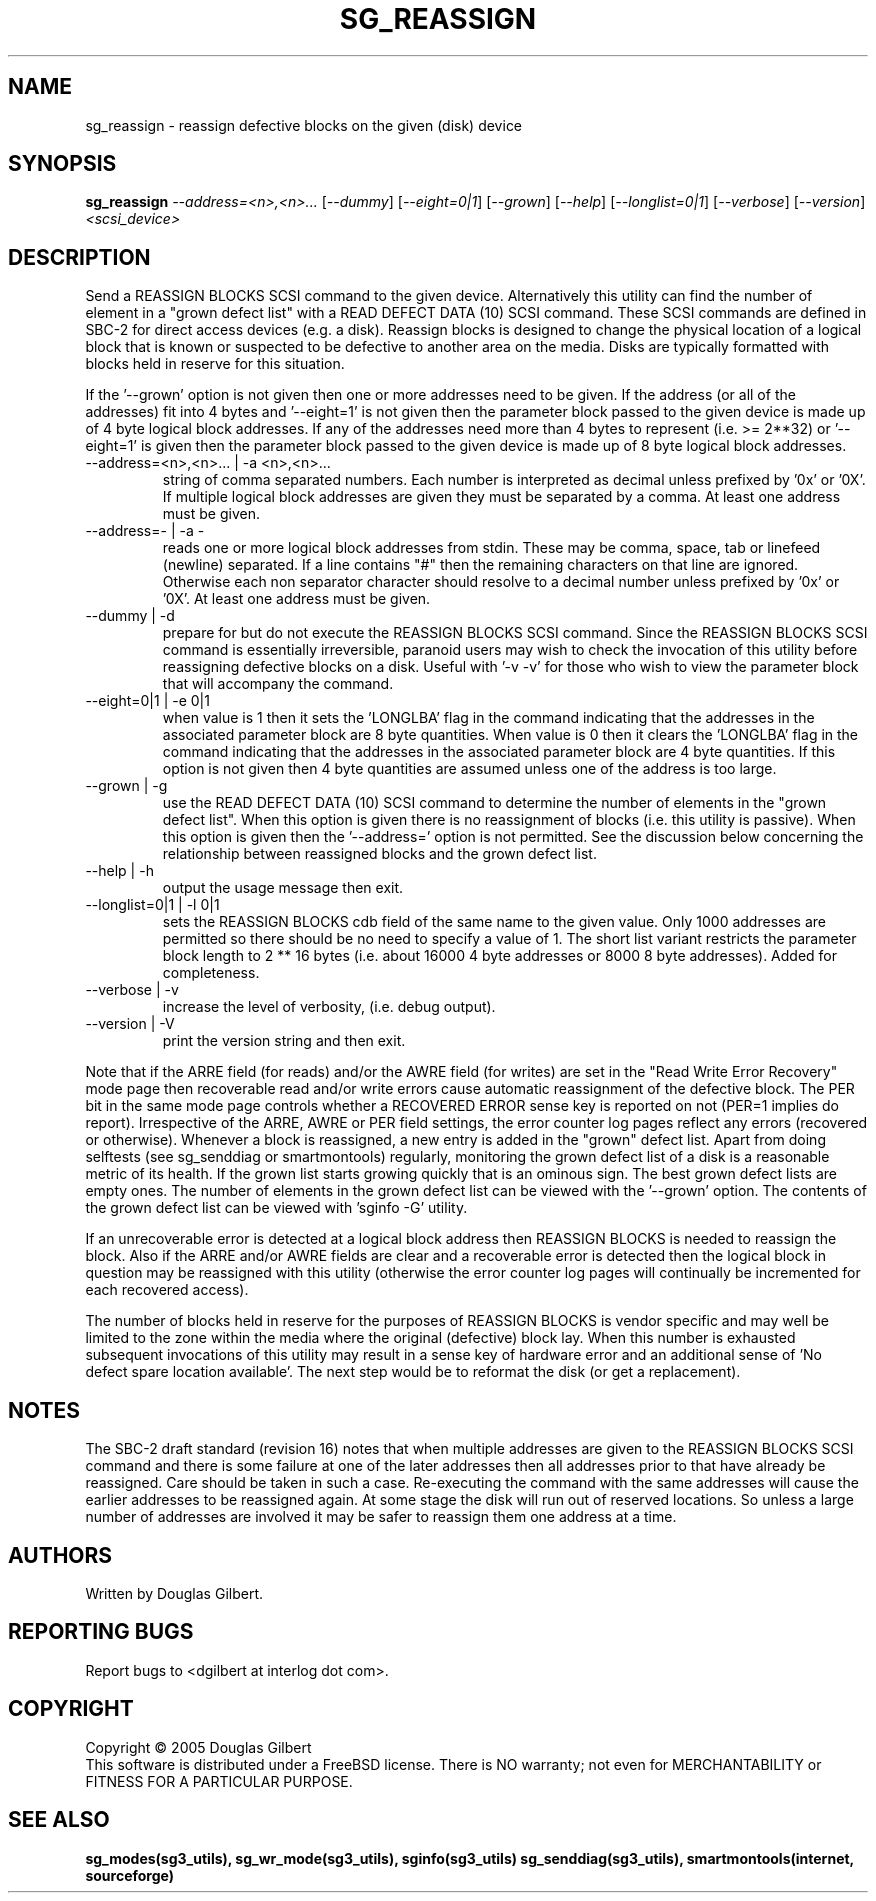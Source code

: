 .TH SG_REASSIGN "8" "March 2005" "sg3_utils-1.14" SG3_UTILS
.SH NAME
sg_reassign \- reassign defective blocks on the given (disk) device
.SH SYNOPSIS
.B sg_reassign
\fI--address=<n>,<n>...\fR [\fI--dummy\fR] [\fI--eight=0|1\fR]
[\fI--grown\fR] [\fI--help\fR] [\fI--longlist=0|1\fR] [\fI--verbose\fR]
[\fI--version\fR] \fI<scsi_device>\fR
.SH DESCRIPTION
.\" Add any additional description here
.PP
Send a REASSIGN BLOCKS SCSI command to the given device. Alternatively
this utility can find the number of element in a "grown defect list"
with a READ DEFECT DATA (10) SCSI command. These SCSI commands are
defined in SBC-2 for direct access devices (e.g. a disk). Reassign
blocks is designed to change the physical location of a logical block
that is known or suspected to be defective to another area on the
media. Disks are typically formatted with blocks held in reserve
for this situation. 
.PP
If the '--grown' option is not given then one
or more addresses need to be given. If the address (or all of
the addresses) fit into 4 bytes and '--eight=1' is not given then
the parameter block passed to the given device is made up of
4 byte logical block addresses. If any of the addresses need
more than 4 bytes to represent (i.e. >= 2**32) or '--eight=1' is given
then the parameter block passed to the given device is made up of
8 byte logical block addresses.
.TP
--address=<n>,<n>... | -a <n>,<n>...
string of comma separated numbers. Each number is interpreted as decimal
unless prefixed by '0x' or '0X'. If multiple logical block addresses
are given they must be separated by a comma. At least one address must
be given.
.TP
--address=- | -a -
reads one or more logical block addresses from stdin. These may be comma,
space, tab or linefeed (newline) separated. If a line contains "#" then
the remaining characters on that line are ignored. Otherwise each non
separator character should resolve to a decimal number unless prefixed
by '0x' or '0X'. At least one address must be given.
.TP
--dummy | -d
prepare for but do not execute the REASSIGN BLOCKS SCSI command. Since
the REASSIGN BLOCKS SCSI command is essentially irreversible, paranoid
users may wish to check the invocation of this utility before reassigning
defective blocks on a disk. Useful with '-v -v' for those who wish to
view the parameter block that will accompany the command.
.TP
--eight=0|1 | -e 0|1
when value is 1 then it sets the 'LONGLBA' flag in the command indicating
that the addresses in the associated parameter block are 8 byte quantities.
When value is 0 then it clears the 'LONGLBA' flag in the command indicating
that the addresses in the associated parameter block are 4 byte quantities.
If this option is not given then 4 byte quantities are assumed unless one
of the address is too large. 
.TP
--grown | -g
use the READ DEFECT DATA (10) SCSI command to determine the number of
elements in the "grown defect list". When this option is given there
is no reassignment of blocks (i.e. this utility is passive). When this
option is given then the '--address=' option is not permitted. See
the discussion below concerning the relationship between reassigned blocks
and the grown defect list.
.TP
--help | -h
output the usage message then exit.
.TP
--longlist=0|1 | -l 0|1
sets the REASSIGN BLOCKS cdb field of the same name to the given value.
Only 1000 addresses are permitted so there should be no need to specify
a value of 1. The short list variant restricts the parameter block
length to 2 ** 16 bytes (i.e. about 16000 4 byte addresses or 8000
8 byte addresses). Added for completeness.
.TP
--verbose | -v
increase the level of verbosity, (i.e. debug output).
.TP
--version | -V
print the version string and then exit.
.PP
Note that if the ARRE field (for reads) and/or the AWRE field (for
writes) are set in the "Read Write Error Recovery" mode page then
recoverable read and/or write errors cause automatic reassignment
of the defective block. The PER bit in the same mode page controls
whether a RECOVERED ERROR sense key is reported on not (PER=1 implies
do report). Irrespective of the ARRE, AWRE or PER field settings,
the error counter log pages reflect any errors (recovered or otherwise). 
Whenever a block is reassigned, a new entry is added in the "grown"
defect list. Apart from doing selftests (see sg_senddiag or
smartmontools) regularly, monitoring the grown defect list of a disk is
a reasonable metric of its health. If the grown list starts growing
quickly that is an ominous sign. The best grown defect lists are empty
ones. The number of elements in the grown defect list can be viewed with
the '--grown' option. The contents of the grown defect list can be
viewed with 'sginfo -G' utility.
.PP
If an unrecoverable error is detected at a logical block address then
REASSIGN BLOCKS is needed to reassign the block. Also if the ARRE and/or
AWRE fields are clear and a recoverable error is detected then the
logical block in question may be reassigned with this utility (otherwise
the error counter log pages will continually be incremented for each
recovered access).
.PP
The number of blocks held in reserve for the purposes of REASSIGN
BLOCKS is vendor specific and may well be limited to the zone within
the media where the original (defective) block lay. When this number
is exhausted subsequent invocations of this utility may result in
a sense key of hardware error and an additional sense of 'No defect
spare location available'. The next step would be to reformat the
disk (or get a replacement).
.SH NOTES
The SBC-2 draft standard (revision 16) notes that when multiple addresses
are given to the REASSIGN BLOCKS SCSI command and there is some failure
at one of the later addresses then all addresses prior to that have already
be reassigned. Care should be taken in such a case. Re-executing the command
with the same addresses will cause the earlier addresses to be reassigned
again. At some stage the disk will run out of reserved locations.
So unless a large number of addresses are involved it may be safer to
reassign them one address at a time.
.SH AUTHORS
Written by Douglas Gilbert.
.SH "REPORTING BUGS"
Report bugs to <dgilbert at interlog dot com>.
.SH COPYRIGHT
Copyright \(co 2005 Douglas Gilbert
.br
This software is distributed under a FreeBSD license. There is NO
warranty; not even for MERCHANTABILITY or FITNESS FOR A PARTICULAR PURPOSE.
.SH "SEE ALSO"
.B sg_modes(sg3_utils), sg_wr_mode(sg3_utils), sginfo(sg3_utils)
.B sg_senddiag(sg3_utils), smartmontools(internet, sourceforge)
